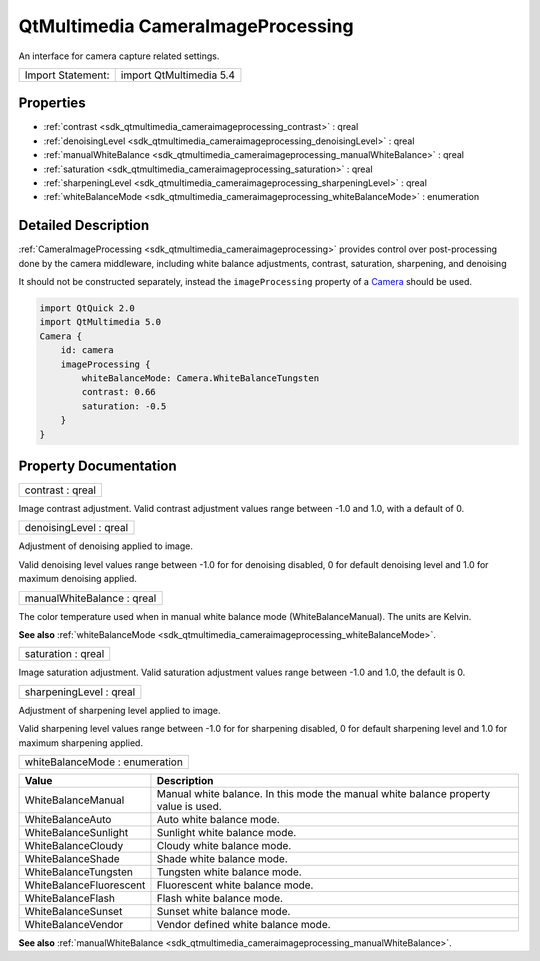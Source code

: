 .. _sdk_qtmultimedia_cameraimageprocessing:

QtMultimedia CameraImageProcessing
==================================

An interface for camera capture related settings.

+---------------------+---------------------------+
| Import Statement:   | import QtMultimedia 5.4   |
+---------------------+---------------------------+

Properties
----------

-  :ref:`contrast <sdk_qtmultimedia_cameraimageprocessing_contrast>` : qreal
-  :ref:`denoisingLevel <sdk_qtmultimedia_cameraimageprocessing_denoisingLevel>` : qreal
-  :ref:`manualWhiteBalance <sdk_qtmultimedia_cameraimageprocessing_manualWhiteBalance>` : qreal
-  :ref:`saturation <sdk_qtmultimedia_cameraimageprocessing_saturation>` : qreal
-  :ref:`sharpeningLevel <sdk_qtmultimedia_cameraimageprocessing_sharpeningLevel>` : qreal
-  :ref:`whiteBalanceMode <sdk_qtmultimedia_cameraimageprocessing_whiteBalanceMode>` : enumeration

Detailed Description
--------------------

:ref:`CameraImageProcessing <sdk_qtmultimedia_cameraimageprocessing>` provides control over post-processing done by the camera middleware, including white balance adjustments, contrast, saturation, sharpening, and denoising

It should not be constructed separately, instead the ``imageProcessing`` property of a `Camera </sdk/apps/qml/QtMultimedia/qml-multimedia/#camera>`_  should be used.

.. code:: qml

    import QtQuick 2.0
    import QtMultimedia 5.0
    Camera {
        id: camera
        imageProcessing {
            whiteBalanceMode: Camera.WhiteBalanceTungsten
            contrast: 0.66
            saturation: -0.5
        }
    }

Property Documentation
----------------------

.. _sdk_qtmultimedia_cameraimageprocessing_contrast:

+--------------------------------------------------------------------------------------------------------------------------------------------------------------------------------------------------------------------------------------------------------------------------------------------------------------+
| contrast : qreal                                                                                                                                                                                                                                                                                             |
+--------------------------------------------------------------------------------------------------------------------------------------------------------------------------------------------------------------------------------------------------------------------------------------------------------------+

Image contrast adjustment. Valid contrast adjustment values range between -1.0 and 1.0, with a default of 0.

.. _sdk_qtmultimedia_cameraimageprocessing_denoisingLevel:

+--------------------------------------------------------------------------------------------------------------------------------------------------------------------------------------------------------------------------------------------------------------------------------------------------------------+
| denoisingLevel : qreal                                                                                                                                                                                                                                                                                       |
+--------------------------------------------------------------------------------------------------------------------------------------------------------------------------------------------------------------------------------------------------------------------------------------------------------------+

Adjustment of denoising applied to image.

Valid denoising level values range between -1.0 for for denoising disabled, 0 for default denoising level and 1.0 for maximum denoising applied.

.. _sdk_qtmultimedia_cameraimageprocessing_manualWhiteBalance:

+--------------------------------------------------------------------------------------------------------------------------------------------------------------------------------------------------------------------------------------------------------------------------------------------------------------+
| manualWhiteBalance : qreal                                                                                                                                                                                                                                                                                   |
+--------------------------------------------------------------------------------------------------------------------------------------------------------------------------------------------------------------------------------------------------------------------------------------------------------------+

The color temperature used when in manual white balance mode (WhiteBalanceManual). The units are Kelvin.

**See also** :ref:`whiteBalanceMode <sdk_qtmultimedia_cameraimageprocessing_whiteBalanceMode>`.

.. _sdk_qtmultimedia_cameraimageprocessing_saturation:

+--------------------------------------------------------------------------------------------------------------------------------------------------------------------------------------------------------------------------------------------------------------------------------------------------------------+
| saturation : qreal                                                                                                                                                                                                                                                                                           |
+--------------------------------------------------------------------------------------------------------------------------------------------------------------------------------------------------------------------------------------------------------------------------------------------------------------+

Image saturation adjustment. Valid saturation adjustment values range between -1.0 and 1.0, the default is 0.

.. _sdk_qtmultimedia_cameraimageprocessing_sharpeningLevel:

+--------------------------------------------------------------------------------------------------------------------------------------------------------------------------------------------------------------------------------------------------------------------------------------------------------------+
| sharpeningLevel : qreal                                                                                                                                                                                                                                                                                      |
+--------------------------------------------------------------------------------------------------------------------------------------------------------------------------------------------------------------------------------------------------------------------------------------------------------------+

Adjustment of sharpening level applied to image.

Valid sharpening level values range between -1.0 for for sharpening disabled, 0 for default sharpening level and 1.0 for maximum sharpening applied.

.. _sdk_qtmultimedia_cameraimageprocessing_whiteBalanceMode:

+--------------------------------------------------------------------------------------------------------------------------------------------------------------------------------------------------------------------------------------------------------------------------------------------------------------+
| whiteBalanceMode : enumeration                                                                                                                                                                                                                                                                               |
+--------------------------------------------------------------------------------------------------------------------------------------------------------------------------------------------------------------------------------------------------------------------------------------------------------------+

+---------------------------+---------------------------------------------------------------------------------------+
| Value                     | Description                                                                           |
+===========================+=======================================================================================+
| WhiteBalanceManual        | Manual white balance. In this mode the manual white balance property value is used.   |
+---------------------------+---------------------------------------------------------------------------------------+
| WhiteBalanceAuto          | Auto white balance mode.                                                              |
+---------------------------+---------------------------------------------------------------------------------------+
| WhiteBalanceSunlight      | Sunlight white balance mode.                                                          |
+---------------------------+---------------------------------------------------------------------------------------+
| WhiteBalanceCloudy        | Cloudy white balance mode.                                                            |
+---------------------------+---------------------------------------------------------------------------------------+
| WhiteBalanceShade         | Shade white balance mode.                                                             |
+---------------------------+---------------------------------------------------------------------------------------+
| WhiteBalanceTungsten      | Tungsten white balance mode.                                                          |
+---------------------------+---------------------------------------------------------------------------------------+
| WhiteBalanceFluorescent   | Fluorescent white balance mode.                                                       |
+---------------------------+---------------------------------------------------------------------------------------+
| WhiteBalanceFlash         | Flash white balance mode.                                                             |
+---------------------------+---------------------------------------------------------------------------------------+
| WhiteBalanceSunset        | Sunset white balance mode.                                                            |
+---------------------------+---------------------------------------------------------------------------------------+
| WhiteBalanceVendor        | Vendor defined white balance mode.                                                    |
+---------------------------+---------------------------------------------------------------------------------------+

**See also** :ref:`manualWhiteBalance <sdk_qtmultimedia_cameraimageprocessing_manualWhiteBalance>`.

